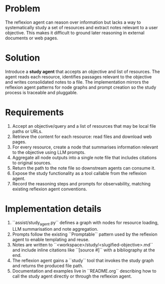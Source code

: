 * Problem
The reflexion agent can reason over information but lacks a way to systematically
study a set of resources and extract notes relevant to a user objective. This
makes it difficult to ground later reasoning in external documents or web
pages.

* Solution
Introduce a *study agent* that accepts an objective and list of resources. The
agent reads each resource, identifies passages relevant to the objective and
writes consolidated notes to a file. The implementation mirrors the reflexion
agent patterns for node graphs and prompt creation so the study process is
traceable and pluggable.

* Requirements
1. Accept an objective/query and a list of resources that may be local file
   paths or URLs.
2. Retrieve the content for each resource: read files and download web pages.
3. For every resource, create a node that summarises information relevant to the
   objective using LLM prompts.
4. Aggregate all node outputs into a single note file that includes citations to
   original sources.
5. Return the path to the note file so downstream agents can consume it.
6. Expose the study functionality as a tool callable from the reflexion agent.
7. Record the reasoning steps and prompts for observability, matching existing
   reflexion agent conventions.

* Implementation details
1. ``assist/study_agent.py`` defines a graph with nodes for resource loading,
   LLM summarisation and note aggregation.
2. Prompts follow the existing ``Promptable`` pattern used by the reflexion
   agent to enable templating and reuse.
3. Notes are written to ``<workspace>/study/<slugified-objective>.md`` and
   include inline citations like ``[source #]`` with a bibliography at the end.
4. The reflexion agent gains a ``study`` tool that invokes the study graph and
   returns the produced file path.
5. Documentation and examples live in ``README.org`` describing how to call the
   study agent directly or through the reflexion agent.
